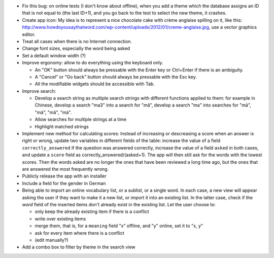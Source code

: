 * Fix this bug: on online tests (I don't know about offline), when you add a theme which the database assigns an ID that is not equal to (the last ID+1), and you go back to the test to select the new theme, it crashes.
* Create app icon: My idea is to represent a nice chocolate cake with crème anglaise spilling on it, like this: 
  http://www.howdoyousaythatword.com/wp-content/uploads/2012/01/creme-anglaise.jpg, use a vector graphics editor.
* Treat all cases when there is no Internet connection.
* Change font sizes, especially the word being asked
* Set a default window width (?)
* Improve ergonomy: allow to do everything using the keyboard only.

  * An "OK" button should always be pressable with the Enter key or Ctrl+Enter if there is an ambiguity.
  * A "Cancel" or "Go back" button should always be pressable with the Esc key.
  * All the modifiable widgets should be accessible with Tab.
  
* Improve search:

  * Develop a search string as multiple search strings with different functions applied to them: for example in Chinese, develop a search "ma3" into a search for "mǎ", develop a search "ma" into searches for "mā", "má", "mǎ", "mà".
  * Allow searches for multiple strings at a time
  * Highlight matched strings
  
* Implement new method for calculating scores:
  Instead of increasing or descreasing a score when an answer is right or wrong, update two variables in different fields of the table: increase the value of a field ``correctly_answered`` if the question was answered correctly, increase the value of a field ``asked`` in both cases, and update a ``score`` field as correctly_answered/(asked+1). The app will then still ask for the words with the lowest scores.
  Then the words asked are no longer the ones that have been reviewed a long time ago, but the ones that are answered the most frequently wrong.
* Publicly release the app with an installer
* Include a field for the gender in German
* Being able to import an online vocabulary list, or a sublist, or a single word. In each case, a new view will appear asking the user if they want to make it a new list, or import it into an existing list. In the latter case, check if the `word` field of the inserted items don't already exist in the existing list. Let the user choose to:

  * only keep the already existing item if there is a conflict
  * write over existing items
  * merge them, that is, for a ``meaning`` field "x" offline, and "y" online, set it to "x, y"
  * ask for every item where there is a conflict
  * (edit manually?)
  
* Add a combo box to filter by theme in the search view